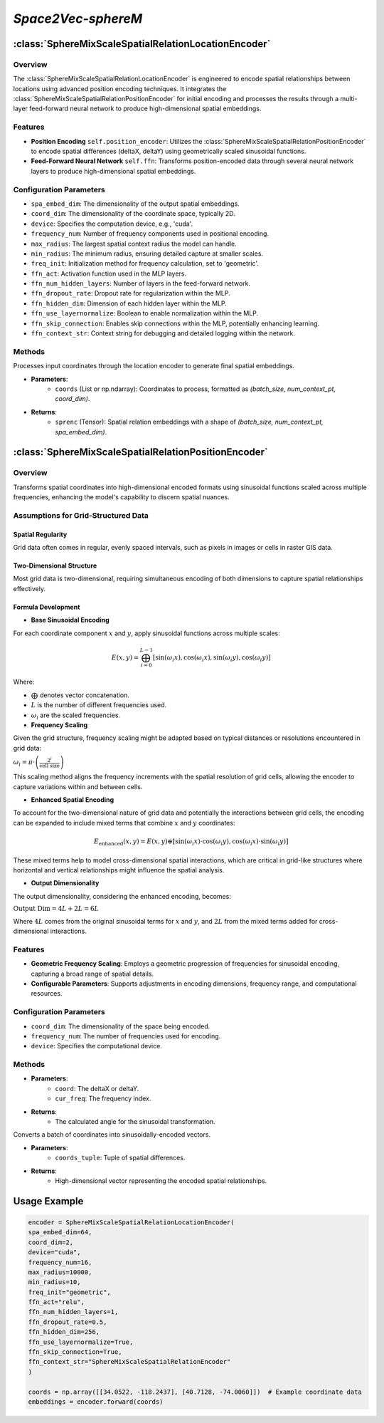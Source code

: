 *Space2Vec-sphereM*
++++++++++++++++++++++++++++++++++++++

:class:`SphereMixScaleSpatialRelationLocationEncoder`
=====================================================

Overview
--------

The :class:`SphereMixScaleSpatialRelationLocationEncoder` is engineered to encode spatial relationships between locations using advanced position encoding techniques. It integrates the :class:`SphereMixScaleSpatialRelationPositionEncoder` for initial encoding and processes the results through a multi-layer feed-forward neural network to produce high-dimensional spatial embeddings.

Features
--------

- **Position Encoding** ``self.position_encoder``: Utilizes the :class:`SphereMixScaleSpatialRelationPositionEncoder` to encode spatial differences (deltaX, deltaY) using geometrically scaled sinusoidal functions.
- **Feed-Forward Neural Network** ``self.ffn``: Transforms position-encoded data through several neural network layers to produce high-dimensional spatial embeddings.

Configuration Parameters
------------------------

- ``spa_embed_dim``: The dimensionality of the output spatial embeddings.
- ``coord_dim``: The dimensionality of the coordinate space, typically 2D.
- ``device``: Specifies the computation device, e.g., 'cuda'.
- ``frequency_num``: Number of frequency components used in positional encoding.
- ``max_radius``: The largest spatial context radius the model can handle.
- ``min_radius``: The minimum radius, ensuring detailed capture at smaller scales.
- ``freq_init``: Initialization method for frequency calculation, set to 'geometric'.
- ``ffn_act``: Activation function used in the MLP layers.
- ``ffn_num_hidden_layers``: Number of layers in the feed-forward network.
- ``ffn_dropout_rate``: Dropout rate for regularization within the MLP.
- ``ffn_hidden_dim``: Dimension of each hidden layer within the MLP.
- ``ffn_use_layernormalize``: Boolean to enable normalization within the MLP.
- ``ffn_skip_connection``: Enables skip connections within the MLP, potentially enhancing learning.
- ``ffn_context_str``: Context string for debugging and detailed logging within the network.

Methods
--------

.. method:: forward(coords)
    :no-index:

Processes input coordinates through the location encoder to generate final spatial embeddings.

- **Parameters**:
    - ``coords`` (List or np.ndarray): Coordinates to process, formatted as `(batch_size, num_context_pt, coord_dim)`.

- **Returns**:
    - ``sprenc`` (Tensor): Spatial relation embeddings with a shape of `(batch_size, num_context_pt, spa_embed_dim)`.

:class:`SphereMixScaleSpatialRelationPositionEncoder`
=====================================================

Overview
--------

Transforms spatial coordinates into high-dimensional encoded formats using sinusoidal functions scaled across multiple frequencies, enhancing the model's capability to discern spatial nuances.

Assumptions for Grid-Structured Data
-------------------------------------

Spatial Regularity
~~~~~~~~~~~~~~~~~~

Grid data often comes in regular, evenly spaced intervals, such as pixels in images or cells in raster GIS data.

Two-Dimensional Structure
~~~~~~~~~~~~~~~~~~~~~~~~~

Most grid data is two-dimensional, requiring simultaneous encoding of both dimensions to capture spatial relationships effectively.

Formula Development
~~~~~~~~~~~~~~~~~~~

- **Base Sinusoidal Encoding**

For each coordinate component :math:`x` and :math:`y`, apply sinusoidal functions across multiple scales:

.. math::

   E(x, y) = \bigoplus_{i=0}^{L-1} \left[ \sin(\omega_i x), \cos(\omega_i x), \sin(\omega_i y), \cos(\omega_i y) \right]


Where:

- :math:`\bigoplus` denotes vector concatenation.
- :math:`L` is the number of different frequencies used.
- :math:`\omega_i` are the scaled frequencies.

- **Frequency Scaling**

Given the grid structure, frequency scaling might be adapted based on typical distances or resolutions encountered in grid data:

:math:`\omega_i = \pi \cdot \left(\frac{2^i}{\text{cell size}}\right)`

This scaling method aligns the frequency increments with the spatial resolution of grid cells, allowing the encoder to capture variations within and between cells.

- **Enhanced Spatial Encoding**

To account for the two-dimensional nature of grid data and potentially the interactions between grid cells, the encoding can be expanded to include mixed terms that combine :math:`x` and :math:`y` coordinates:

.. math::

   E_{\text{enhanced}}(x, y) = E(x, y) \oplus \left[ \sin(\omega_i x) \cdot \cos(\omega_i y), \cos(\omega_i x) \cdot \sin(\omega_i y) \right]

These mixed terms help to model cross-dimensional spatial interactions, which are critical in grid-like structures where horizontal and vertical relationships might influence the spatial analysis.

- **Output Dimensionality**

The output dimensionality, considering the enhanced encoding, becomes:

:math:`\text{Output Dim} = 4L + 2L = 6L`

Where :math:`4L` comes from the original sinusoidal terms for :math:`x` and :math:`y`, and :math:`2L` from the mixed terms added for cross-dimensional interactions.

Features
--------

- **Geometric Frequency Scaling**: Employs a geometric progression of frequencies for sinusoidal encoding, capturing a broad range of spatial details.
- **Configurable Parameters**: Supports adjustments in encoding dimensions, frequency range, and computational resources.

Configuration Parameters
------------------------

- ``coord_dim``: The dimensionality of the space being encoded.
- ``frequency_num``: The number of frequencies used for encoding.
- ``device``: Specifies the computational device.

Methods
-------

.. method:: cal_elementwise_angle(coord, cur_freq)
    :no-index:

- **Parameters**:
    - ``coord``: The deltaX or deltaY.
    - ``cur_freq``: The frequency index.
- **Returns**:
    - The calculated angle for the sinusoidal transformation.

.. method:: cal_coord_embed(coords_tuple)
    :no-index:

Converts a batch of coordinates into sinusoidally-encoded vectors.

- **Parameters**:
    - ``coords_tuple``: Tuple of spatial differences.
- **Returns**:
    - High-dimensional vector representing the encoded spatial relationships.

Usage Example
=============

.. code-block:: python

    encoder = SphereMixScaleSpatialRelationLocationEncoder(
    spa_embed_dim=64,
    coord_dim=2,
    device="cuda",
    frequency_num=16,
    max_radius=10000,
    min_radius=10,
    freq_init="geometric",
    ffn_act="relu",
    ffn_num_hidden_layers=1,
    ffn_dropout_rate=0.5,
    ffn_hidden_dim=256,
    ffn_use_layernormalize=True,
    ffn_skip_connection=True,
    ffn_context_str="SphereMixScaleSpatialRelationEncoder"
    )

    coords = np.array([[34.0522, -118.2437], [40.7128, -74.0060]])  # Example coordinate data
    embeddings = encoder.forward(coords)